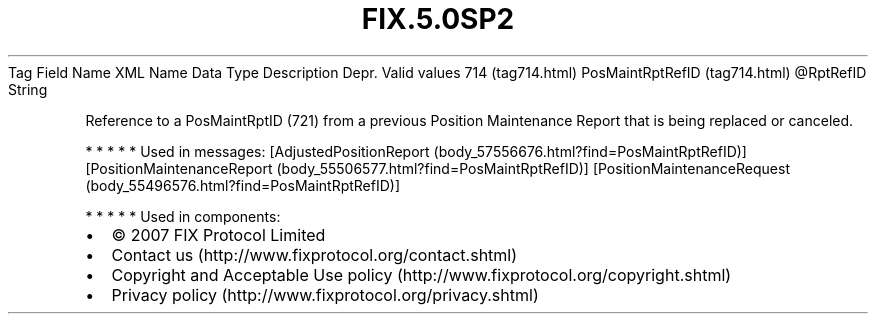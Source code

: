 .TH FIX.5.0SP2 "" "" "Tag #714"
Tag
Field Name
XML Name
Data Type
Description
Depr.
Valid values
714 (tag714.html)
PosMaintRptRefID (tag714.html)
\@RptRefID
String
.PP
Reference to a PosMaintRptID (721) from a previous Position
Maintenance Report that is being replaced or canceled.
.PP
   *   *   *   *   *
Used in messages:
[AdjustedPositionReport (body_57556676.html?find=PosMaintRptRefID)]
[PositionMaintenanceReport (body_55506577.html?find=PosMaintRptRefID)]
[PositionMaintenanceRequest (body_55496576.html?find=PosMaintRptRefID)]
.PP
   *   *   *   *   *
Used in components:

.PD 0
.P
.PD

.PP
.PP
.IP \[bu] 2
© 2007 FIX Protocol Limited
.IP \[bu] 2
Contact us (http://www.fixprotocol.org/contact.shtml)
.IP \[bu] 2
Copyright and Acceptable Use policy (http://www.fixprotocol.org/copyright.shtml)
.IP \[bu] 2
Privacy policy (http://www.fixprotocol.org/privacy.shtml)
